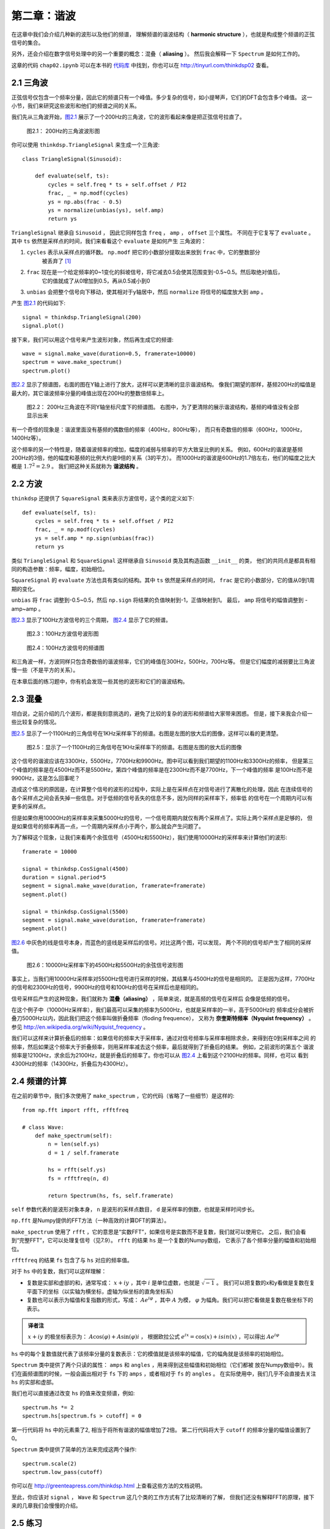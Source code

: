 第二章：谐波
=============

在这章中我们会介绍几种新的波形以及他们的频谱，
理解频谱的谐波结构（ **harmonic structure** ），也就是构成整个频谱的正弦信号的集合。

另外，还会介绍在数字信号处理中的另一个重要的概念：混叠（ **aliasing** ）。
然后我会解释一下 ``Spectrum`` 是如何工作的。

这章的代码 ``chap02.ipynb`` 可以在本书的 `代码库`_ 中找到，你也可以在 http://tinyurl.com/thinkdsp02 查看。

.. _代码库: https://github.com/AllenDowney/ThinkDSP

2.1 三角波
------------

正弦信号仅包含一个频率分量，因此它的频谱只有一个峰值。多少复杂的信号，如小提琴声，它们的DFT会包含多个峰值。
这一小节，我们来研究这些波形和他们的频谱之间的关系。

我们先从三角波开始，`图2.1`_ 展示了一个200Hz的三角波，它的波形看起来像是把正弦信号拉直了。

.. _图2.1:

.. figure:: images/thinkdsp006.png
    :alt: Segment of a triangle signal at 200 Hz

    图2.1： 200Hz的三角波波形图

你可以使用 ``thinkdsp.TriangleSignal`` 来生成一个三角波::

    class TriangleSignal(Sinusoid):
        
        def evaluate(self, ts):
            cycles = self.freq * ts + self.offset / PI2
            frac, _ = np.modf(cycles)
            ys = np.abs(frac - 0.5)
            ys = normalize(unbias(ys), self.amp)
            return ys

``TriangleSignal`` 继承自 ``Sinusoid`` ，
因此它同样包含 ``freq`` ， ``amp`` ， ``offset`` 三个属性。
不同在于它复写了 ``evaluate`` 。其中 ``ts`` 依然是采样点的时间，我们来看看这个 ``evaluate`` 是如何产生
三角波的：

1. ``cycles`` 表示从采样点的循环数。 ``np.modf`` 把它的小数部分提取出来放到 ``frac`` 中，它的整数部分
    被丢弃了 [1]_

2. ``frac`` 现在是一个给定频率的0~1变化的斜坡信号，将它减去0.5会使其范围变到-0.5~0.5。然后取绝对值后，
    它的值就成了从0增加到0.5，再从0.5减小到0

3. ``unbias`` 会把整个信号向下移动，使其相对于y轴居中，然后 ``normalize`` 将信号的幅度放大到 ``amp`` 。

产生 `图2.1`_ 的代码如下::

    signal = thinkdsp.TriangleSignal(200)
    signal.plot()

接下来，我们可以用这个信号来产生波形对象，然后再生成它的频谱::

    wave = signal.make_wave(duration=0.5, framerate=10000)
    spectrum = wave.make_spectrum()
    spectrum.plot()

`图2.2`_ 显示了频谱图，右面的图在Y轴上进行了放大，这样可以更清晰的显示谐波结构。
像我们期望的那样，基频200Hz的幅值是最大的，其它谐波频率分量的峰值出现在200Hz的整数倍频率上。

.. _图2.2:

.. figure:: images/thinkdsp007.png
    :alt: Spectrum of a triangle signal at 200 Hz, shown on two vertical scales. 
        The version on the right cuts off the fundamental to show the harmonics more clearly.

    图2.2： 200Hz三角波在不同Y轴坐标尺度下的频谱图。
    右图中，为了更清除的展示谐波结构，基频的峰值没有全部显示出来

有一个奇怪的现象是：谐波里面没有基频的偶数倍的频率（400Hz，800Hz等），
而只有奇数倍的频率（600Hz，1000Hz，1400Hz等）。

这个频率的另一个特性是，随着谐波频率的增加，幅度的减弱与频率的平方大致呈比例的关系。
例如，600Hz的谐波是基频200Hz的3倍，他的幅度和基频的比例大约是9倍的关系（3的平方）。
而1000Hz的谐波是600Hz的1.7倍左右，他们的幅度之比大概是 :math:`{1.7^2} = 2.9` 。
我们把这种关系就称为 **谐波结构** 。

2.2 方波
-----------

``thinkdsp`` 还提供了 ``SquareSignal`` 类来表示方波信号，这个类的定义如下::

    def evaluate(self, ts):
        cycles = self.freq * ts + self.offset / PI2
        frac, _ = np.modf(cycles)
        ys = self.amp * np.sign(unbias(frac))
        return ys

类似 ``TriangleSignal`` 和 ``SquareSignal`` 这样继承自 ``Sinusoid`` 类及其构造函数 ``__init__`` 的类，
他们的共同点是都具有相同的构造参数：频率，幅度，初始相位。

``SquareSignal`` 的 ``evaluate`` 方法也具有类似的结构。其中 ``ts`` 依然是采样点的时间，
``frac`` 是它的小数部分，它的值从0到1周期的变化。

``unbias`` 将 ``frac`` 调整到-0.5~0.5，然后 ``np.sign`` 将结果的负值映射到-1，正值映射到1。
最后， ``amp`` 将信号的幅值调整到 -amp~amp 。

`图2.3`_ 显示了100Hz方波信号的三个周期， `图2.4`_ 显示了它的频谱。

.. _图2.3:

.. figure:: images/thinkdsp008.png
    :alt: Segment of a square signal at 100 Hz

    图2.3：100Hz方波信号波形图

.. _图2.4:

.. figure:: images/thinkdsp009.png
    :alt: Spectrum of a square signal at 100 Hz

    图2.4：100Hz方波信号的频谱图

和三角波一样，方波同样只包含奇数倍的谐波频率，它们的峰值在300Hz，500Hz，700Hz等。
但是它们幅度的减弱要比三角波慢一些（不是平方的关系）。

在本章后面的练习题中，你有机会发现一些其他的波形和它们的谐波结构。

2.3 混叠
-------------

坦白说，之前介绍的几个波形，都是我刻意挑选的，避免了比较的复杂的波形和频谱给大家带来困惑。
但是，接下来我会介绍一些比较复杂的情况。

`图2.5`_ 显示了一个1100Hz的三角信号在1KHz采样率下的频谱。右图是左图的放大后的图像，这样可以看的更清楚。

.. _图2.5:

.. figure:: images/thinkdsp010.png
    :alt: Spectrum of a triangle signal at 1100 Hz sampled at 10,000 frames per second. 
        The view on the right is scaled to show the harmonics.

    图2.5：显示了一个1100Hz的三角信号在1KHz采样率下的频谱。右图是左图的放大后的图像

这个信号的谐波应该在3300Hz，5500Hz，7700Hz和9900Hz。图中可以看到我们期望的1100Hz和3300Hz的频率，
但是第三个峰值的频率是在4500Hz而不是5500Hz，第四个峰值的频率是在2300Hz而不是7700Hz，下一个峰值的频率
是100Hz而不是9900Hz，这是怎么回事呢？

造成这个情况的原因是，在计算整个信号的波形的过程中，实际上是在采样点在对信号进行了离散化的处理，因此
在连续信号的各个采样点之间会丢失掉一些信息。对于低频的信号丢失的信息不多，因为同样的采样率下，频率低
的信号在一个周期内可以有更多的采样点。

但是如果你用10000Hz的采样率来采集5000Hz的信号，一个信号周期内就仅有两个采样点了。实际上两个采样点是足够的，
但是如果信号的频率再高一点，一个周期内采样点小于两个，那么就会产生问题了。

为了解释这个现象，让我们来看两个余弦信号（4500Hz和5500Hz），我们使用10000Hz的采样率来计算他们的波形::

    framerate = 10000

    signal = thinkdsp.CosSignal(4500)
    duration = signal.period*5
    segment = signal.make_wave(duration, framerate=framerate)
    segment.plot()

    signal = thinkdsp.CosSignal(5500)
    segment = signal.make_wave(duration, framerate=framerate)
    segment.plot()

`图2.6`_ 中灰色的线是信号本身，而蓝色的竖线是采样后的信号。对比这两个图，可以发现，
两个不同的信号却产生了相同的采样值。

.. _图2.6:

.. figure:: images/thinkdsp011.png
    :alt: Cosine signals at 4500 and 5500 Hz, sampled at 10,000 frames per second. 
        The signals are different, but the samples are identical.

    图2.6：10000Hz采样率下的4500Hz和5500Hz的余弦信号波形图

事实上，当我们用10000Hz采样率对5500Hz信号进行采样的时候，其结果与4500Hz的信号是相同的。
正是因为这样，7700Hz的信号和2300Hz的信号，9900Hz的信号和100Hz的信号在采样后也是相同的。

信号采样后产生的这种现象，我们就称为 **混叠（aliasing）** ，简单来说，就是高频的信号在采样后
会像是低频的信号。

在这个例子中（10000Hz采样率），我们最高可以采集的频率为5000Hz，也就是采样率的一半，高于5000Hz的
频率成分会被折叠刀5000Hz以内，因此我们把这个频率叫做折叠频率（floding frequence），
又称为 **奈奎斯特频率（Nyquist frequency）** 。参见 http://en.wikipedia.org/wiki/Nyquist_frequency 。

我们可以这样来计算折叠后的频率：如果信号的频率大于采样率，通过对信号频率与采样率相除求余，来得到在0到采样率之间
的频率，然后如果这个频率大于折叠频率，则用采样率减去这个频率，最后就得到了折叠后的结果。 例如，之前波形的第五个
谐波频率是12100Hz，求余后为2100Hz，就是折叠后的频率了。你也可以从 `图2.4`_ 上看到这个2100Hz的频率。同样，也可以
看到4300Hz的频率（14300Hz，折叠后为4300Hz）。

2.4 频谱的计算
----------------

在之前的章节中，我们多次使用了 ``make_spectrum`` ，它的代码（省略了一些细节）是这样的::

    from np.fft import rfft, rfftfreq

    # class Wave:
        def make_spectrum(self):
            n = len(self.ys)
            d = 1 / self.framerate

            hs = rfft(self.ys)
            fs = rfftfreq(n, d)

            return Spectrum(hs, fs, self.framerate)

``self`` 参数代表的是波形对象本身， ``n`` 是波形的采样点数目， ``d`` 是采样率的倒数，也就是采样时间步长。

``np.fft`` 是Numpy提供的FFT方法（一种高效的计算DFT的算法）。

``make_spectrum`` 使用了 ``rfft`` ，它的意思是“实数FFT”，如果信号是实数而不是复数，我们就可以使用它。
之后，我们会看到“完整FFT”，它可以处理复信号（见7.9）。 ``rfft`` 的结果 ``hs`` 是一个复数的Numpy数组，
它表示了各个频率分量的幅值和初始相位。

``rfftfreq`` 的结果 ``fs`` 包含了与 ``hs`` 对应的频率值。

对于 ``hs`` 中的复数，我们可以这样理解：

* 复数是实部和虚部的和，通常写成： :math:`x + iy` ，其中 :math:`i` 是单位虚数，也就是 :math:`\sqrt { - 1}` 。
  我们可以把复数的x和y看做是复数在复平面下的坐标（以实轴为横坐标，虚轴为纵坐标的直角坐标系）

* 复数也可以表示为幅值和复指数的形式，写成： :math:`A{e^{i\varphi }}` ，其中 :math:`A` 为模， 
  :math:`\varphi` 为幅角。我们可以把它看做是复数在极坐标下的表示。

.. admonition:: 译者注

    :math:`x + iy` 的极坐标表示为： :math:`A\cos (\varphi ) + A\sin (\varphi )i` ，
    根据欧拉公式 :math:`{e^{ix}} = \cos (x) + isin(x)` ，可以得出 :math:`A{e^{i\varphi }}` 

``hs`` 中的每个复数值就代表了该频率分量的复数表示：它的模值就是该频率的幅值，它的幅角就是该频率的初始相位。

``Spectrum`` 类中提供了两个只读的属性： ``amps`` 和 ``angles`` ，用来得到这些幅值和初始相位（它们都被
放在Numpy数组中）。我们在画频谱图的时候，一般会画出相对于 ``fs`` 下的 ``amps`` ，或者相对于 ``fs`` 的 ``angles`` 。
在实际使用中，我们几乎不会直接去关注 ``hs`` 的实部和虚部。

我们也可以直接通过改变 ``hs`` 的值来改变频谱，例如::

    spectrum.hs *= 2
    spectrum.hs[spectrum.fs > cutoff] = 0

第一行代码将 ``hs`` 中的元素乘了2, 相当于将所有谐波的幅值增加了2倍。
第二行代码将大于 ``cutoff`` 的频率分量的幅值设置到了0。

``Spectrum`` 类中提供了简单的方法来完成这两个操作::

    spectrum.scale(2)
    spectrum.low_pass(cutoff)

你可以在 http://greenteapress.com/thinkdsp.html 上查看这些方法的文档说明。

至此，你应该对 ``signal`` ， ``Wave`` 和 ``Spectrum`` 这几个类的工作方式有了比较清晰的了解，
但我们还没有解释FFT的原理，接下来的几章我们会慢慢的介绍。

2.5 练习
--------------

下面练习的答案可以参考文件 ``chap02soln.ipynb`` 。

**练习1** 使用 ``Jupyter`` 打开 ``chap1.ipynb`` ，阅读并且运行上面的代码示例。
 或者在http://tinyurl.com/thinkdsp01 浏览和运行它。

**练习2** 锯齿波的波形是周期性的从-1到1线性变化然后立即下降到-1再循环的一种信号，
详见 http://en.wikipedia.org/wiki/Sawtooth_wave 。编写一个锯齿波的类，继承自 ``Signal`` ，
复写它的 ``evaluate`` 方法来生成锯齿信号。

计算出锯齿信号的频谱，看看它的谐波结构和方波，三角波有什么区别。

**练习3** 生成一个1100Hz的方波信号以及在10000Hz采样率下的波形，画出频谱图，可以看见大部分的谐波
被混叠了。那么当你听这个声音的时候，你能听到这些混叠后的频率吗？

**练习4** 生成任一个信号的频谱，把它的  ``fs`` 打印出来，你可以看到他们第一个值是0。
也就是说第一个频率分量是0Hz，这代表什么意义呢？试着做如下实验：

1. 生成一个440Hz的三角信号，生成并画出它0.01s的波形。

2. 生成频谱并打印出 ``hs[0]`` ，看看他的幅值和初始相位是多少？

3. 设置 ``hs[0]=100`` ，看看这样做会在波形上产生什么样的影响。
提示：频谱对象有一个 ``make_wave`` 方法可以生成对应的波形。

**练习5** 写一个函数，接受一个频谱对象作为参数，将 ``hs`` 中的每个元素除以 ``fs`` 中
对应的频率。提示：因为除以0是不可行的，你应该设置 ``hs[0]=0``。用方波，三角波和锯齿波
来测试这个函数。

1. 画出原始的频谱图

2. 调用你写的函数，并画出计算得到的频谱图

3. 使用 ``make_wave`` 生成这个频谱的波形，并听听看产生了什么效果。

**练习6** 三角波和方波只有奇次谐波，锯齿波有奇次谐波也有偶次谐波。方波和锯齿波的谐波
按照 :math:`\frac{1}{f}` 的规律衰减，而三角波的谐波是以 :math:`\frac{1}{{{f^2}}}`
的规律衰减。你能找到一个波形它包含奇次和偶次的谐波，并且它们是以  :math:`\frac{1}{{{f^2}}}`
的规律衰减吗？
提示：有两个方法可以完成这个任务，你可以通过将不同频率的正弦波相加来构造这个波形，
或者你也可以从一个类似的信号开始，然后改变它来生成想要的波形。

.. [1] 使用下划线代表一个变量的时候，表示之后不会使用它，这是一个编码惯例。





